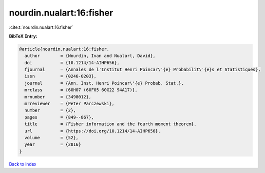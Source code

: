 nourdin.nualart:16:fisher
=========================

:cite:t:`nourdin.nualart:16:fisher`

**BibTeX Entry:**

.. code-block:: bibtex

   @article{nourdin.nualart:16:fisher,
     author        = {Nourdin, Ivan and Nualart, David},
     doi           = {10.1214/14-AIHP656},
     fjournal      = {Annales de l'Institut Henri Poincar\'{e} Probabilit\'{e}s et Statistiques},
     issn          = {0246-0203},
     journal       = {Ann. Inst. Henri Poincar\'{e} Probab. Stat.},
     mrclass       = {60H07 (60F05 60G22 94A17)},
     mrnumber      = {3498012},
     mrreviewer    = {Peter Parczewski},
     number        = {2},
     pages         = {849--867},
     title         = {Fisher information and the fourth moment theorem},
     url           = {https://doi.org/10.1214/14-AIHP656},
     volume        = {52},
     year          = {2016}
   }

`Back to index <../By-Cite-Keys.html>`_
